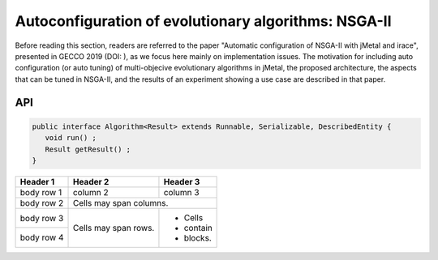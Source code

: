 Autoconfiguration of evolutionary algorithms: NSGA-II
=====================================================

Before reading this section, readers are referred to the paper "Automatic configuration of NSGA-II with jMetal and irace", presented in GECCO 2019 (DOI: ), as we focus here mainly on implementation issues. The motivation for including auto configuration (or auto tuning) of multi-objecive evolutionary algorithms in jMetal, the proposed architecture, the aspects that can be tuned in NSGA-II, and the results of an experiment showing a use case are described in that paper.





API
---


.. code-block:: java

   public interface Algorithm<Result> extends Runnable, Serializable, DescribedEntity {
      void run() ;
      Result getResult() ;
   }




+------------+------------+-----------+
| Header 1   | Header 2   | Header 3  |
+============+============+===========+
| body row 1 | column 2   | column 3  |
+------------+------------+-----------+
| body row 2 | Cells may span columns.|
+------------+------------+-----------+
| body row 3 | Cells may  | - Cells   |
+------------+ span rows. | - contain |
| body row 4 |            | - blocks. |
+------------+------------+-----------+

